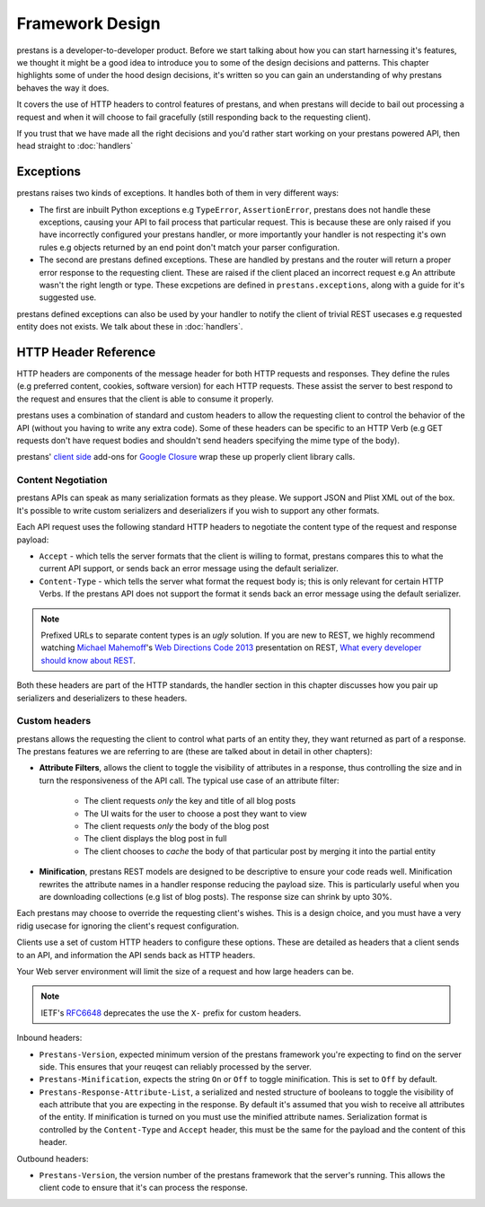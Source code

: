 ================
Framework Design
================

prestans is a developer-to-developer product. Before we start talking about how you can start harnessing it's features, we thought it might be a good idea to introduce you to some of the design decisions and patterns. This chapter highlights some of under the hood design decisions, it's written so you can gain an understanding of why prestans behaves the way it does.

It covers the use of HTTP headers to control features of prestans, and when prestans will decide to bail out processing a request and when it will choose to fail gracefully (still responding back to the requesting client).

If you trust that we have made all the right decisions and you'd rather start working on your prestans powered API, then head straight to :doc:`handlers`

Exceptions
==========

prestans raises two kinds of exceptions. It handles both of them in very different ways:

* The first are inbuilt Python exceptions e.g ``TypeError``, ``AssertionError``, prestans does not handle these exceptions, causing your API to fail process that particular request. This is because these are only raised if you have incorrectly configured your prestans handler, or more importantly your handler is not respecting it's own rules e.g objects returned by an end point don't match your parser configuration.

* The second are prestans defined exceptions. These are handled by prestans and the router will return a proper error response to the requesting client. These are raised if the client placed an incorrect request e.g An attribute wasn't the right length or type. These excpetions are defined in ``prestans.exceptions``, along with a guide for it's suggested use.

prestans defined exceptions can also be used by your handler to notify the client of trivial REST usecases e.g requested entity does not exists. We talk about these in :doc:`handlers`.

HTTP Header Reference
=====================

HTTP headers are components of the message header for both HTTP requests and responses. They define the rules (e.g preferred content, cookies, software version) for each HTTP requests. These assist the server to best respond to the request and ensures that the client is able to consume it properly.

prestans uses a combination of standard and custom headers to allow the requesting client to control the behavior of the API (without you having to write any extra code). Some of these headers can be specific to an HTTP Verb (e.g GET requests don't have request bodies and shouldn't send headers specifying the mime type of the body).

prestans' `client side <https://github.com/prestans/prestans-client/>`_ add-ons for `Google Closure <https://developers.google.com/closure/library/>`_ wrap these up properly client library calls.

Content Negotiation
-------------------

prestans APIs can speak as many serialization formats as they please. We support JSON and Plist XML out of the box. It's possible to write custom serializers and deserializers if you wish to support any other formats. 

Each API request uses the following standard HTTP headers to negotiate the content type of the request and response payload:

* ``Accept`` - which tells the server formats that the client is willing to format, prestans compares this to what the current API support, or sends back an error message using the default serializer.
* ``Content-Type`` - which tells the server what format the request body is; this is only relevant for certain HTTP Verbs. If the prestans API does not support the format it sends back an error message using the default serializer.

.. note:: Prefixed URLs to separate content types is an *ugly* solution. If you are new to REST, we highly recommend watching `Michael Mahemoff <http://mahemoff.com>`_'s `Web Directions Code 2013 <http://code13.webdirections.org>`_ presentation on REST, `What every developer should know about REST <https://www.youtube.com/watch?v=2yAQ-yLq5eI>`_. 

Both these headers are part of the HTTP standards, the handler section in this chapter discusses how you pair up serializers and deserializers to these headers.


Custom headers
--------------

prestans allows the requesting the client to control what parts of an entity they, they want returned as part of a response. The prestans features we are referring to are (these are talked about in detail in other chapters):

* **Attribute Filters**, allows the client to toggle the visibility of attributes in a response, thus controlling the size and in turn the responsiveness of the API call. The typical use case of an attribute filter:
  
   * The client requests *only* the key and title of all blog posts
   * The UI waits for the user to choose a post they want to view
   * The client requests *only* the body of the blog post
   * The client displays the blog post in full
   * The client chooses to *cache* the body of that particular post by merging it into the partial entity

* **Minification**, prestans REST models are designed to be descriptive to ensure your code reads well. Minification rewrites the attribute names in a handler response reducing the payload size. This is particularly useful when you are downloading collections (e.g list of blog posts). The response size can shrink by upto 30%.

Each prestans may choose to override the requesting client's wishes. This is a design choice, and you must have a very ridig usecase for ignoring the client's request configuration.

Clients use a set of custom HTTP headers to configure these options. These are detailed as headers that a client sends to an API, and information the API sends back as HTTP headers. 

Your Web server environment will limit the size of a request and how large headers can be.

.. note:: IETF's `RFC6648 <http://www.ietf.org/rfc/rfc6648.txt>`_ deprecates the use the ``X-`` prefix for custom headers.

Inbound headers:

* ``Prestans-Version``, expected minimum version of the prestans framework you're expecting to find on the server side. This ensures that your reuqest can reliably processed by the server.

* ``Prestans-Minification``, expects the string ``On`` or ``Off`` to toggle minification. This is set to ``Off`` by default.

* ``Prestans-Response-Attribute-List``, a serialized and nested structure of booleans to toggle the visibility of each attribute that you are expecting in the response. By default it's assumed that you wish to receive all attributes of the entity. If minification is turned on you must use the minified attribute names. Serialization format is controlled by the ``Content-Type`` and ``Accept`` header, this must be the same for the payload and the content of this header.

Outbound headers:

* ``Prestans-Version``, the version number of the prestans framework that the server's running. This allows the client code to ensure that it's can process the response.
